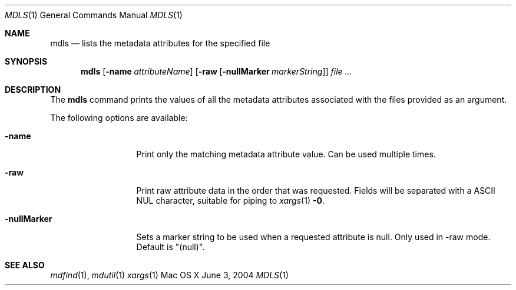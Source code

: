 .Dd June 3, 2004
.Dt MDLS 1
.Os Mac\ OS X
.Sh NAME
.Nm mdls
.Nd lists the metadata attributes for the specified file 
.Sh SYNOPSIS
.Nm
.Op Fl name Ar attributeName
.Op Fl raw Op Fl nullMarker Ar markerString
.Ar
.Sh DESCRIPTION
The
.Nm
command prints the values of all the metadata attributes associated with the files provided as an argument.
.Pp
The following options are available:
.Bl -tag -width -nullMarker
.It Fl name
Print only the matching metadata attribute value.  Can be used multiple times.
.It Fl raw
Print raw attribute data in the order that was requested.
Fields will be separated with a
.Tn ASCII NUL
character, suitable for piping to
.Xr xargs 1
.Fl 0 .
.It Fl nullMarker
Sets a marker string to be used when a requested attribute is null.
Only used in -raw mode.
Default is "(null)".
.El
.Sh SEE ALSO
.Xr mdfind 1 ,
.Xr mdutil 1
.Xr xargs 1